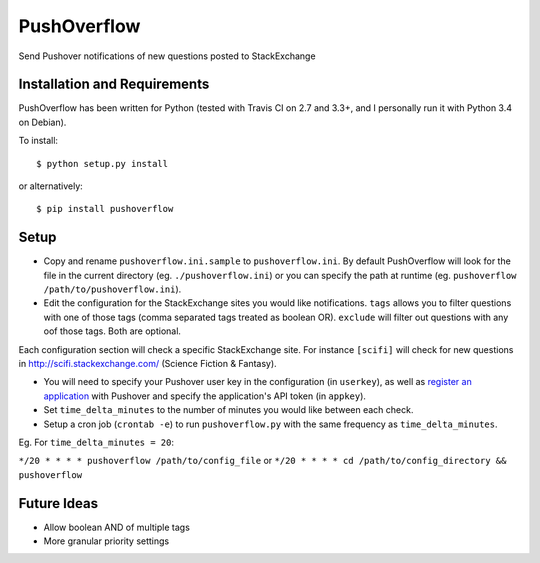 PushOverflow
============

|PyPI version| |Build Status| |codecov.io| |Codacy Badge|

Send Pushover notifications of new questions posted to StackExchange

Installation and Requirements
-----------------------------

PushOverflow has been written for Python (tested with Travis CI on 2.7
and 3.3+, and I personally run it with Python 3.4 on Debian).

To install:

::

    $ python setup.py install

or alternatively:

::

    $ pip install pushoverflow

Setup
-----

-  Copy and rename ``pushoverflow.ini.sample`` to ``pushoverflow.ini``.
   By default PushOverflow will look for the file in the current
   directory (eg. ``./pushoverflow.ini``) or you can specify the path at
   runtime (eg. ``pushoverflow /path/to/pushoverflow.ini``).

-  Edit the configuration for the StackExchange sites you would like
   notifications. ``tags`` allows you to filter questions with one of
   those tags (comma separated tags treated as boolean OR). ``exclude``
   will filter out questions with any oof those tags. Both are optional.

Each configuration section will check a specific StackExchange site. For
instance ``[scifi]`` will check for new questions in
http://scifi.stackexchange.com/ (Science Fiction & Fantasy).

-  You will need to specify your Pushover user key in the configuration
   (in ``userkey``), as well as `register an
   application <https://pushover.net/api#registration>`__ with Pushover
   and specify the application's API token (in ``appkey``).

-  Set ``time_delta_minutes`` to the number of minutes you would like
   between each check.

-  Setup a cron job (``crontab -e``) to run ``pushoverflow.py`` with the
   same frequency as ``time_delta_minutes``.

Eg. For ``time_delta_minutes = 20``:

``*/20 * * * * pushoverflow /path/to/config_file`` or
``*/20 * * * * cd /path/to/config_directory && pushoverflow``

Future Ideas
------------

-  Allow boolean AND of multiple tags
-  More granular priority settings

.. |PyPI version| image:: https://badge.fury.io/py/PUSHOVERFLOW.svg
   :target: http://badge.fury.io/py/PUSHOVERFLOW
.. |Build Status| image:: https://travis-ci.org/amcintosh/PushOverflow.svg?branch=master
   :target: https://travis-ci.org/amcintosh/PushOverflow
.. |codecov.io| image:: http://codecov.io/github/amcintosh/PushOverflow/coverage.svg?branch=master
   :target: http://codecov.io/github/amcintosh/PushOverflow?branch=master
.. |Codacy Badge| image:: https://api.codacy.com/project/badge/1e7ae95a28774082a66c45a028b0507d
   :target: https://www.codacy.com/app/nacho-vonkickbutt/PushOverflow
